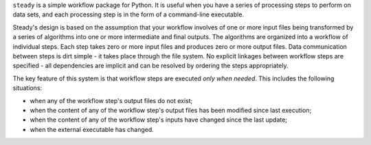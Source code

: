 ``steady`` is a simple workflow package for Python. It is useful when
you have a series of processing steps to perform on data sets, and
each processing step is in the form of a command-line executable.

Steady's design is based on the assumption that your workflow involves
of one or more input files being transformed by a series of algorithms
into one or more intermediate and final outputs. The algorithms are
organized into a workflow of individual steps. Each step takes zero or
more input files and produces zero or more output files. Data
communication between steps is dirt simple - it takes place through
the file system. No explicit linkages between workflow steps are
specified - all dependencies are implicit and can be resolved by
ordering the steps appropriately.

The key feature of this system is that workflow steps are executed
*only when needed*. This includes the following situations:

* when any of the workflow step's output files do not exist;

* when the content of any of the workflow step's output files has been
  modified since last execution;

* when the content of any of the workflow step's inputs have changed
  since the last update;

* when the external executable has changed.
